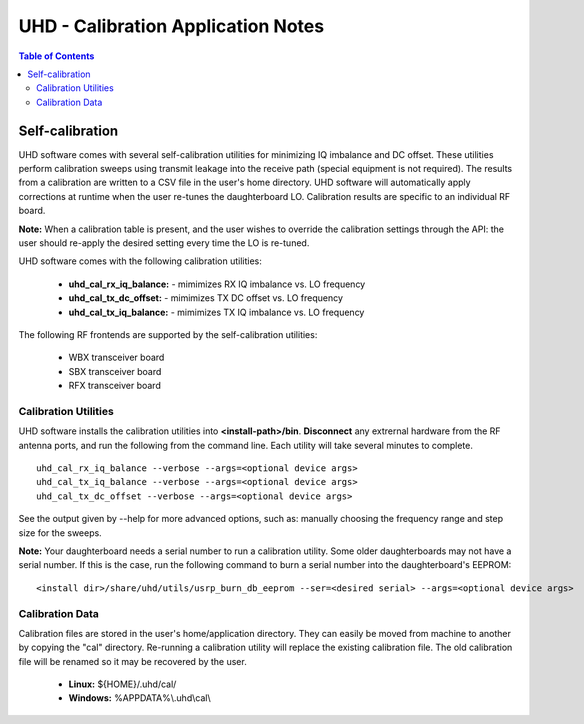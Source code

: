 ========================================================================
UHD - Calibration Application Notes
========================================================================

.. contents:: Table of Contents

------------------------------------------------------------------------
Self-calibration
------------------------------------------------------------------------
UHD software comes with several self-calibration utilities for minimizing IQ imbalance and DC offset.
These utilities perform calibration sweeps using transmit leakage into the receive path
(special equipment is not required).
The results from a calibration are written to a CSV file in the user's home directory.
UHD software will automatically apply corrections at runtime when the user re-tunes the daughterboard LO.
Calibration results are specific to an individual RF board.

**Note:**
When a calibration table is present,
and the user wishes to override the calibration settings through the API:
the user should re-apply the desired setting every time the LO is re-tuned.

UHD software comes with the following calibration utilities:

 * **uhd_cal_rx_iq_balance:** - mimimizes RX IQ imbalance vs. LO frequency
 * **uhd_cal_tx_dc_offset:** - mimimizes TX DC offset vs. LO frequency
 * **uhd_cal_tx_iq_balance:** - mimimizes TX IQ imbalance vs. LO frequency

The following RF frontends are supported by the self-calibration utilities:

 * WBX transceiver board
 * SBX transceiver board
 * RFX transceiver board

********************************************
Calibration Utilities
********************************************
UHD software installs the calibration utilities into **<install-path>/bin**.
**Disconnect** any extrernal hardware from the RF antenna ports,
and run the following from the command line.
Each utility will take several minutes to complete.
::

    uhd_cal_rx_iq_balance --verbose --args=<optional device args>
    uhd_cal_tx_iq_balance --verbose --args=<optional device args>
    uhd_cal_tx_dc_offset --verbose --args=<optional device args>

See the output given by --help for more advanced options, such as:
manually choosing the frequency range and step size for the sweeps.

**Note:**
Your daughterboard needs a serial number to run a calibration utility. Some older daughterboards
may not have a serial number. If this is the case, run the following command to burn a serial number
into the daughterboard's EEPROM:
::

    <install dir>/share/uhd/utils/usrp_burn_db_eeprom --ser=<desired serial> --args=<optional device args>

********************************************
Calibration Data
********************************************
Calibration files are stored in the user's home/application directory.
They can easily be moved from machine to another by copying the "cal" directory.
Re-running a calibration utility will replace the existing calibration file.
The old calibration file will be renamed so it may be recovered by the user.

 * **Linux:** ${HOME}/.uhd/cal/
 * **Windows:** %APPDATA%\\.uhd\\cal\\

